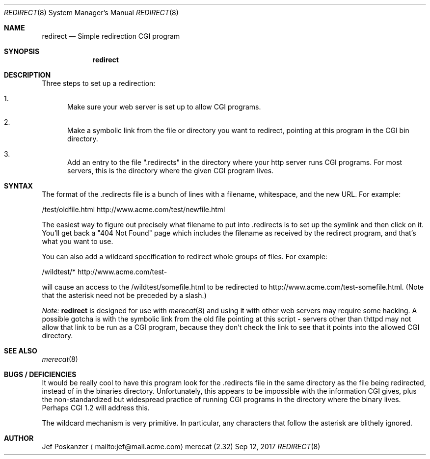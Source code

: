 .\" The Merecat web server stems from both sthttpd and thttpd, both of
.\" which are free software under the 2-clause simplified BSD license.
.\" 
.\" Copyright (c) 1995-2015  Jef Poskanzer <jef@mail.acme.com>
.\" All rights reserved.
.\" 
.\" Redistribution and use in source and binary forms, with or without
.\" modification, are permitted provided that the following conditions
.\" are met:
.\" 1. Redistributions of source code must retain the above copyright
.\"    notice, this list of conditions and the following disclaimer.
.\" 2. Redistributions in binary form must reproduce the above copyright
.\"    notice, this list of conditions and the following disclaimer in the
.\"    documentation and/or other materials provided with the distribution.
.\"
.\" THIS SOFTWARE IS PROVIDED BY THE AUTHOR AND CONTRIBUTORS ``AS IS'' AND
.\" ANY EXPRESS OR IMPLIED WARRANTIES, INCLUDING, BUT NOT LIMITED TO, THE
.\" IMPLIED WARRANTIES OF MERCHANTABILITY AND FITNESS FOR A PARTICULAR PURPOSE
.\" ARE DISCLAIMED.  IN NO EVENT SHALL THE AUTHOR OR CONTRIBUTORS BE LIABLE
.\" FOR ANY DIRECT, INDIRECT, INCIDENTAL, SPECIAL, EXEMPLARY, OR CONSEQUENTIAL
.\" DAMAGES (INCLUDING, BUT NOT LIMITED TO, PROCUREMENT OF SUBSTITUTE GOODS
.\" OR SERVICES; LOSS OF USE, DATA, OR PROFITS; OR BUSINESS INTERRUPTION)
.\" HOWEVER CAUSED AND ON ANY THEORY OF LIABILITY, WHETHER IN CONTRACT, STRICT
.\" LIABILITY, OR TORT (INCLUDING NEGLIGENCE OR OTHERWISE) ARISING IN ANY WAY
.\" OUT OF THE USE OF THIS SOFTWARE, EVEN IF ADVISED OF THE POSSIBILITY OF
.\" SUCH DAMAGE.
.Dd Sep 12, 2017
.Dt REDIRECT 8 SMM
.Os "merecat (2.32)"
.Sh NAME
.Nm redirect
.Nd Simple redirection CGI program
.Sh SYNOPSIS
.Nm
.Sh DESCRIPTION
Three steps to set up a redirection:
.Bl -enum
.It
Make sure your web server is set up to allow CGI programs.
.It
Make a symbolic link from the file or directory you want to redirect,
pointing at this program in the CGI bin directory.
.It
Add an entry to the file ".redirects" in the directory where your http
server runs CGI programs.  For most servers, this is the directory where
the given CGI program lives.
.El
.Sh SYNTAX
The format of the .redirects file is a bunch of lines with a filename,
whitespace, and the new URL.  For example:
.Bd -unfilled -offset left

    /test/oldfile.html    http://www.acme.com/test/newfile.html

.Ed
The easiest way to figure out precisely what filename to put
into .redirects is to set up the symlink and then click on it.  You'll
get back a "404 Not Found" page which includes the filename as received
by the redirect program, and that's what you want to use.
.Pp
You can also add a wildcard specification to redirect whole groups of
files.  For example:
.Bd -unfilled -offset left

    /wildtest/*          http://www.acme.com/test-

.Ed
will cause an access to the /wildtest/somefile.html to be redirected to
http://www.acme.com/test-somefile.html. (Note that the asterisk need not
be preceded by a slash.)
.Pp
.Em Note:
.Nm
is designed for use with
.Xr merecat 8
and using it with other web servers may require some hacking.  A
possible gotcha is with the symbolic link from the old file pointing at
this script - servers other than thttpd may not allow that link to be
run as a CGI program, because they don't check the link to see that it
points into the allowed CGI directory.
.Sh SEE ALSO
.Xr merecat 8
.Sh BUGS / DEFICIENCIES
It would be really cool to have this program look for the .redirects
file in the same directory as the file being redirected, instead of in
the binaries directory.  Unfortunately, this appears to be impossible
with the information CGI gives, plus the non-standardized but widespread
practice of running CGI programs in the directory where the binary
lives.  Perhaps CGI 1.2 will address this.
.Pp
The wildcard mechanism is very primitive.  In particular, any characters
that follow the asterisk are blithely ignored.
.Sh AUTHOR
Jef Poskanzer
.Aq mailto:jef@mail.acme.com
